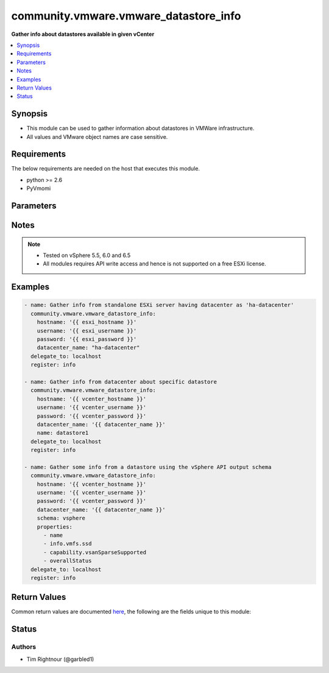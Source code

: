 .. _community.vmware.vmware_datastore_info_module:


**************************************
community.vmware.vmware_datastore_info
**************************************

**Gather info about datastores available in given vCenter**



.. contents::
   :local:
   :depth: 1


Synopsis
--------
- This module can be used to gather information about datastores in VMWare infrastructure.
- All values and VMware object names are case sensitive.



Requirements
------------
The below requirements are needed on the host that executes this module.

- python >= 2.6
- PyVmomi


Parameters
----------

.. raw:: html

    <table  border=0 cellpadding=0 class="documentation-table">
        <tr>
            <th colspan="1">Parameter</th>
            <th>Choices/<font color="blue">Defaults</font></th>
            <th width="100%">Comments</th>
        </tr>
            <tr>
                <td colspan="1">
                    <div class="ansibleOptionAnchor" id="parameter-"></div>
                    <b>cluster</b>
                    <a class="ansibleOptionLink" href="#parameter-" title="Permalink to this option"></a>
                    <div style="font-size: small">
                        <span style="color: purple">string</span>
                    </div>
                </td>
                <td>
                </td>
                <td>
                        <div>Cluster to search for datastores.</div>
                        <div>If set, information of datastores belonging this clusters will be returned.</div>
                        <div>This parameter is required, if <code>datacenter</code> is not supplied.</div>
                </td>
            </tr>
            <tr>
                <td colspan="1">
                    <div class="ansibleOptionAnchor" id="parameter-"></div>
                    <b>datacenter</b>
                    <a class="ansibleOptionLink" href="#parameter-" title="Permalink to this option"></a>
                    <div style="font-size: small">
                        <span style="color: purple">string</span>
                    </div>
                </td>
                <td>
                </td>
                <td>
                        <div>Datacenter to search for datastores.</div>
                        <div>This parameter is required, if <code>cluster</code> is not supplied.</div>
                        <div style="font-size: small; color: darkgreen"><br/>aliases: datacenter_name</div>
                </td>
            </tr>
            <tr>
                <td colspan="1">
                    <div class="ansibleOptionAnchor" id="parameter-"></div>
                    <b>gather_nfs_mount_info</b>
                    <a class="ansibleOptionLink" href="#parameter-" title="Permalink to this option"></a>
                    <div style="font-size: small">
                        <span style="color: purple">boolean</span>
                    </div>
                </td>
                <td>
                        <ul style="margin: 0; padding: 0"><b>Choices:</b>
                                    <li><div style="color: blue"><b>no</b>&nbsp;&larr;</div></li>
                                    <li>yes</li>
                        </ul>
                </td>
                <td>
                        <div>Gather mount information of NFS datastores.</div>
                        <div>Disabled per default because this slows down the execution if you have a lot of datastores.</div>
                        <div>Only valid when <code>schema</code> is <code>summary</code>.</div>
                </td>
            </tr>
            <tr>
                <td colspan="1">
                    <div class="ansibleOptionAnchor" id="parameter-"></div>
                    <b>gather_vmfs_mount_info</b>
                    <a class="ansibleOptionLink" href="#parameter-" title="Permalink to this option"></a>
                    <div style="font-size: small">
                        <span style="color: purple">boolean</span>
                    </div>
                </td>
                <td>
                        <ul style="margin: 0; padding: 0"><b>Choices:</b>
                                    <li><div style="color: blue"><b>no</b>&nbsp;&larr;</div></li>
                                    <li>yes</li>
                        </ul>
                </td>
                <td>
                        <div>Gather mount information of VMFS datastores.</div>
                        <div>Disabled per default because this slows down the execution if you have a lot of datastores.</div>
                        <div>Only valid when <code>schema</code> is <code>summary</code>.</div>
                </td>
            </tr>
            <tr>
                <td colspan="1">
                    <div class="ansibleOptionAnchor" id="parameter-"></div>
                    <b>hostname</b>
                    <a class="ansibleOptionLink" href="#parameter-" title="Permalink to this option"></a>
                    <div style="font-size: small">
                        <span style="color: purple">string</span>
                    </div>
                </td>
                <td>
                </td>
                <td>
                        <div>The hostname or IP address of the vSphere vCenter or ESXi server.</div>
                        <div>If the value is not specified in the task, the value of environment variable <code>VMWARE_HOST</code> will be used instead.</div>
                        <div>Environment variable support added in Ansible 2.6.</div>
                </td>
            </tr>
            <tr>
                <td colspan="1">
                    <div class="ansibleOptionAnchor" id="parameter-"></div>
                    <b>name</b>
                    <a class="ansibleOptionLink" href="#parameter-" title="Permalink to this option"></a>
                    <div style="font-size: small">
                        <span style="color: purple">string</span>
                    </div>
                </td>
                <td>
                </td>
                <td>
                        <div>Name of the datastore to match.</div>
                        <div>If set, information of specific datastores are returned.</div>
                </td>
            </tr>
            <tr>
                <td colspan="1">
                    <div class="ansibleOptionAnchor" id="parameter-"></div>
                    <b>password</b>
                    <a class="ansibleOptionLink" href="#parameter-" title="Permalink to this option"></a>
                    <div style="font-size: small">
                        <span style="color: purple">string</span>
                    </div>
                </td>
                <td>
                </td>
                <td>
                        <div>The password of the vSphere vCenter or ESXi server.</div>
                        <div>If the value is not specified in the task, the value of environment variable <code>VMWARE_PASSWORD</code> will be used instead.</div>
                        <div>Environment variable support added in Ansible 2.6.</div>
                        <div style="font-size: small; color: darkgreen"><br/>aliases: pass, pwd</div>
                </td>
            </tr>
            <tr>
                <td colspan="1">
                    <div class="ansibleOptionAnchor" id="parameter-"></div>
                    <b>port</b>
                    <a class="ansibleOptionLink" href="#parameter-" title="Permalink to this option"></a>
                    <div style="font-size: small">
                        <span style="color: purple">integer</span>
                    </div>
                </td>
                <td>
                        <b>Default:</b><br/><div style="color: blue">443</div>
                </td>
                <td>
                        <div>The port number of the vSphere vCenter or ESXi server.</div>
                        <div>If the value is not specified in the task, the value of environment variable <code>VMWARE_PORT</code> will be used instead.</div>
                        <div>Environment variable support added in Ansible 2.6.</div>
                </td>
            </tr>
            <tr>
                <td colspan="1">
                    <div class="ansibleOptionAnchor" id="parameter-"></div>
                    <b>properties</b>
                    <a class="ansibleOptionLink" href="#parameter-" title="Permalink to this option"></a>
                    <div style="font-size: small">
                        <span style="color: purple">list</span>
                         / <span style="color: purple">elements=string</span>
                    </div>
                </td>
                <td>
                </td>
                <td>
                        <div>Specify the properties to retrieve.</div>
                        <div>If not specified, all properties are retrieved (deeply).</div>
                        <div>Results are returned in a structure identical to the vsphere API.</div>
                        <div>Example:</div>
                        <div>properties: [</div>
                        <div>&quot;name&quot;,</div>
                        <div>&quot;info.vmfs.ssd&quot;,</div>
                        <div>&quot;capability.vsanSparseSupported&quot;,</div>
                        <div>&quot;overallStatus&quot;</div>
                        <div>]</div>
                        <div>Only valid when <code>schema</code> is <code>vsphere</code>.</div>
                </td>
            </tr>
            <tr>
                <td colspan="1">
                    <div class="ansibleOptionAnchor" id="parameter-"></div>
                    <b>proxy_host</b>
                    <a class="ansibleOptionLink" href="#parameter-" title="Permalink to this option"></a>
                    <div style="font-size: small">
                        <span style="color: purple">string</span>
                    </div>
                </td>
                <td>
                </td>
                <td>
                        <div>Address of a proxy that will receive all HTTPS requests and relay them.</div>
                        <div>The format is a hostname or a IP.</div>
                        <div>If the value is not specified in the task, the value of environment variable <code>VMWARE_PROXY_HOST</code> will be used instead.</div>
                        <div>This feature depends on a version of pyvmomi greater than v6.7.1.2018.12</div>
                </td>
            </tr>
            <tr>
                <td colspan="1">
                    <div class="ansibleOptionAnchor" id="parameter-"></div>
                    <b>proxy_port</b>
                    <a class="ansibleOptionLink" href="#parameter-" title="Permalink to this option"></a>
                    <div style="font-size: small">
                        <span style="color: purple">integer</span>
                    </div>
                </td>
                <td>
                </td>
                <td>
                        <div>Port of the HTTP proxy that will receive all HTTPS requests and relay them.</div>
                        <div>If the value is not specified in the task, the value of environment variable <code>VMWARE_PROXY_PORT</code> will be used instead.</div>
                </td>
            </tr>
            <tr>
                <td colspan="1">
                    <div class="ansibleOptionAnchor" id="parameter-"></div>
                    <b>schema</b>
                    <a class="ansibleOptionLink" href="#parameter-" title="Permalink to this option"></a>
                    <div style="font-size: small">
                        <span style="color: purple">string</span>
                    </div>
                </td>
                <td>
                        <ul style="margin: 0; padding: 0"><b>Choices:</b>
                                    <li><div style="color: blue"><b>summary</b>&nbsp;&larr;</div></li>
                                    <li>vsphere</li>
                        </ul>
                </td>
                <td>
                        <div>Specify the output schema desired.</div>
                        <div>The &#x27;summary&#x27; output schema is the legacy output from the module</div>
                        <div>The &#x27;vsphere&#x27; output schema is the vSphere API class definition which requires pyvmomi&gt;6.7.1</div>
                </td>
            </tr>
            <tr>
                <td colspan="1">
                    <div class="ansibleOptionAnchor" id="parameter-"></div>
                    <b>show_tag</b>
                    <a class="ansibleOptionLink" href="#parameter-" title="Permalink to this option"></a>
                    <div style="font-size: small">
                        <span style="color: purple">boolean</span>
                    </div>
                    <div style="font-style: italic; font-size: small; color: darkgreen">added in 1.16.0</div>
                </td>
                <td>
                        <ul style="margin: 0; padding: 0"><b>Choices:</b>
                                    <li><div style="color: blue"><b>no</b>&nbsp;&larr;</div></li>
                                    <li>yes</li>
                        </ul>
                </td>
                <td>
                        <div>Tags related to Datastore are shown if set to <code>True</code>.</div>
                </td>
            </tr>
            <tr>
                <td colspan="1">
                    <div class="ansibleOptionAnchor" id="parameter-"></div>
                    <b>username</b>
                    <a class="ansibleOptionLink" href="#parameter-" title="Permalink to this option"></a>
                    <div style="font-size: small">
                        <span style="color: purple">string</span>
                    </div>
                </td>
                <td>
                </td>
                <td>
                        <div>The username of the vSphere vCenter or ESXi server.</div>
                        <div>If the value is not specified in the task, the value of environment variable <code>VMWARE_USER</code> will be used instead.</div>
                        <div>Environment variable support added in Ansible 2.6.</div>
                        <div style="font-size: small; color: darkgreen"><br/>aliases: admin, user</div>
                </td>
            </tr>
            <tr>
                <td colspan="1">
                    <div class="ansibleOptionAnchor" id="parameter-"></div>
                    <b>validate_certs</b>
                    <a class="ansibleOptionLink" href="#parameter-" title="Permalink to this option"></a>
                    <div style="font-size: small">
                        <span style="color: purple">boolean</span>
                    </div>
                </td>
                <td>
                        <ul style="margin: 0; padding: 0"><b>Choices:</b>
                                    <li>no</li>
                                    <li><div style="color: blue"><b>yes</b>&nbsp;&larr;</div></li>
                        </ul>
                </td>
                <td>
                        <div>Allows connection when SSL certificates are not valid. Set to <code>false</code> when certificates are not trusted.</div>
                        <div>If the value is not specified in the task, the value of environment variable <code>VMWARE_VALIDATE_CERTS</code> will be used instead.</div>
                        <div>Environment variable support added in Ansible 2.6.</div>
                        <div>If set to <code>true</code>, please make sure Python &gt;= 2.7.9 is installed on the given machine.</div>
                </td>
            </tr>
    </table>
    <br/>


Notes
-----

.. note::
   - Tested on vSphere 5.5, 6.0 and 6.5
   - All modules requires API write access and hence is not supported on a free ESXi license.



Examples
--------

.. code-block:: yaml

    - name: Gather info from standalone ESXi server having datacenter as 'ha-datacenter'
      community.vmware.vmware_datastore_info:
        hostname: '{{ esxi_hostname }}'
        username: '{{ esxi_username }}'
        password: '{{ esxi_password }}'
        datacenter_name: "ha-datacenter"
      delegate_to: localhost
      register: info

    - name: Gather info from datacenter about specific datastore
      community.vmware.vmware_datastore_info:
        hostname: '{{ vcenter_hostname }}'
        username: '{{ vcenter_username }}'
        password: '{{ vcenter_password }}'
        datacenter_name: '{{ datacenter_name }}'
        name: datastore1
      delegate_to: localhost
      register: info

    - name: Gather some info from a datastore using the vSphere API output schema
      community.vmware.vmware_datastore_info:
        hostname: '{{ vcenter_hostname }}'
        username: '{{ vcenter_username }}'
        password: '{{ vcenter_password }}'
        datacenter_name: '{{ datacenter_name }}'
        schema: vsphere
        properties:
          - name
          - info.vmfs.ssd
          - capability.vsanSparseSupported
          - overallStatus
      delegate_to: localhost
      register: info



Return Values
-------------
Common return values are documented `here <https://docs.ansible.com/ansible/latest/reference_appendices/common_return_values.html#common-return-values>`_, the following are the fields unique to this module:

.. raw:: html

    <table border=0 cellpadding=0 class="documentation-table">
        <tr>
            <th colspan="1">Key</th>
            <th>Returned</th>
            <th width="100%">Description</th>
        </tr>
            <tr>
                <td colspan="1">
                    <div class="ansibleOptionAnchor" id="return-"></div>
                    <b>datastores</b>
                    <a class="ansibleOptionLink" href="#return-" title="Permalink to this return value"></a>
                    <div style="font-size: small">
                      <span style="color: purple">list</span>
                    </div>
                </td>
                <td>always</td>
                <td>
                            <div>metadata about the available datastores</div>
                    <br/>
                        <div style="font-size: smaller"><b>Sample:</b></div>
                        <div style="font-size: smaller; color: blue; word-wrap: break-word; word-break: break-all;">[AnsibleMapping([(&#x27;accessible&#x27;, False), (&#x27;capacity&#x27;, 42681237504), (&#x27;datastore_cluster&#x27;, &#x27;datacluster0&#x27;), (&#x27;freeSpace&#x27;, 39638269952), (&#x27;maintenanceMode&#x27;, &#x27;normal&#x27;), (&#x27;multipleHostAccess&#x27;, False), (&#x27;name&#x27;, &#x27;datastore2&#x27;), (&#x27;provisioned&#x27;, 12289211488), (&#x27;type&#x27;, &#x27;VMFS&#x27;), (&#x27;uncommitted&#x27;, 9246243936), (&#x27;url&#x27;, &#x27;ds:///vmfs/volumes/5a69b18a-c03cd88c-36ae-5254001249ce/&#x27;), (&#x27;vmfs_blockSize&#x27;, 1024), (&#x27;vmfs_uuid&#x27;, &#x27;5a69b18a-c03cd88c-36ae-5254001249ce&#x27;), (&#x27;vmfs_version&#x27;, &#x27;6.81&#x27;)]), AnsibleMapping([(&#x27;accessible&#x27;, True), (&#x27;capacity&#x27;, 5497558138880), (&#x27;datastore_cluster&#x27;, &#x27;datacluster0&#x27;), (&#x27;freeSpace&#x27;, 4279000641536), (&#x27;maintenanceMode&#x27;, &#x27;normal&#x27;), (&#x27;multipleHostAccess&#x27;, True), (&#x27;name&#x27;, &#x27;datastore3&#x27;), (&#x27;nfs_path&#x27;, &#x27;/vol/datastore3&#x27;), (&#x27;nfs_server&#x27;, &#x27;nfs_server1&#x27;), (&#x27;provisioned&#x27;, 1708109410304), (&#x27;type&#x27;, &#x27;NFS&#x27;), (&#x27;uncommitted&#x27;, 489551912960), (&#x27;url&#x27;, &#x27;ds:///vmfs/volumes/420b3e73-67070776/&#x27;)])]</div>
                </td>
            </tr>
    </table>
    <br/><br/>


Status
------


Authors
~~~~~~~

- Tim Rightnour (@garbled1)
